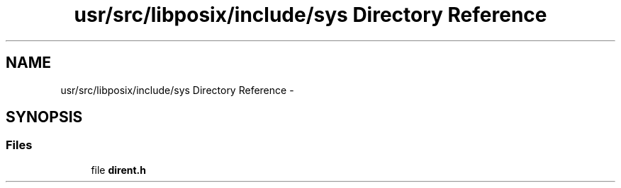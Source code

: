 .TH "usr/src/libposix/include/sys Directory Reference" 3 "Sun Nov 9 2014" "Version 0.1" "aPlus" \" -*- nroff -*-
.ad l
.nh
.SH NAME
usr/src/libposix/include/sys Directory Reference \- 
.SH SYNOPSIS
.br
.PP
.SS "Files"

.in +1c
.ti -1c
.RI "file \fBdirent\&.h\fP"
.br
.in -1c
